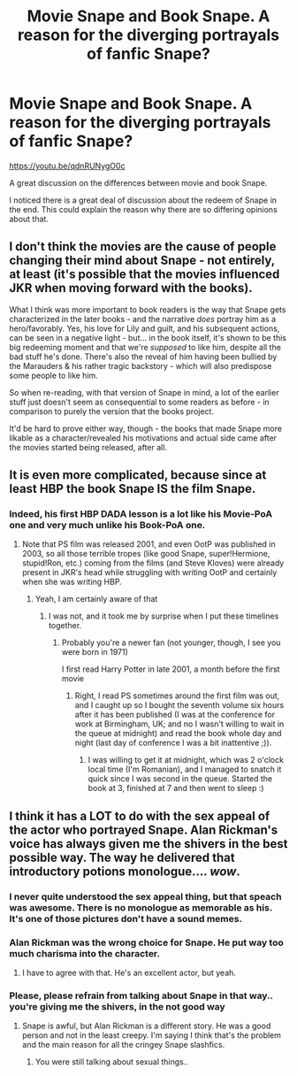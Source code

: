 #+TITLE: Movie Snape and Book Snape. A reason for the diverging portrayals of fanfic Snape?

* Movie Snape and Book Snape. A reason for the diverging portrayals of fanfic Snape?
:PROPERTIES:
:Author: Agasthenes
:Score: 5
:DateUnix: 1588165179.0
:DateShort: 2020-Apr-29
:FlairText: Discussion
:END:
[[https://youtu.be/qdnRUNygO0c]]

A great discussion on the differences between movie and book Snape.

I noticed there is a great deal of discussion about the redeem of Snape in the end. This could explain the reason why there are so differing opinions about that.


** I don't think the movies are the cause of people changing their mind about Snape - not entirely, at least (it's possible that the movies influenced JKR when moving forward with the books).

What I think was more important to book readers is the way that Snape gets characterized in the later books - and the narrative /does/ portray him as a hero/favorably. Yes, his love for Lily and guilt, and his subsequent actions, can be seen in a negative light - but... in the book itself, it's shown to be this big redeeming moment and that we're /supposed/ to like him, despite all the bad stuff he's done. There's also the reveal of him having been bullied by the Marauders & his rather tragic backstory - which will also predispose some people to like him.

So when re-reading, with that version of Snape in mind, a lot of the earlier stuff just doesn't seem as consequential to some readers as before - in comparison to purely the version that the books project.

It'd be hard to prove either way, though - the books that made Snape more likable as a character/revealed his motivations and actual side came after the movies started being released, after all.
:PROPERTIES:
:Author: matgopack
:Score: 13
:DateUnix: 1588167300.0
:DateShort: 2020-Apr-29
:END:


** It is even more complicated, because since at least HBP the book Snape IS the film Snape.
:PROPERTIES:
:Author: ceplma
:Score: 5
:DateUnix: 1588175504.0
:DateShort: 2020-Apr-29
:END:

*** Indeed, his first HBP DADA lesson is a lot like his Movie-PoA one and very much unlike his Book-PoA one.
:PROPERTIES:
:Author: Byrana
:Score: 2
:DateUnix: 1588193046.0
:DateShort: 2020-Apr-30
:END:

**** Note that PS film was released 2001, and even OotP was published in 2003, so all those terrible tropes (like good Snape, super!Hermione, stupid!Ron, etc.) coming from the films (and Steve Kloves) were already present in JKR's head while struggling with writing OotP and certainly when she was writing HBP.
:PROPERTIES:
:Author: ceplma
:Score: 2
:DateUnix: 1588193548.0
:DateShort: 2020-Apr-30
:END:

***** Yeah, I am certainly aware of that
:PROPERTIES:
:Author: Byrana
:Score: 1
:DateUnix: 1588193616.0
:DateShort: 2020-Apr-30
:END:

****** I was not, and it took me by surprise when I put these timelines together.
:PROPERTIES:
:Author: ceplma
:Score: 1
:DateUnix: 1588194754.0
:DateShort: 2020-Apr-30
:END:

******* Probably you're a newer fan (not younger, though, I see you were born in 1971)

I first read Harry Potter in late 2001, a month before the first movie
:PROPERTIES:
:Author: Byrana
:Score: 2
:DateUnix: 1588196885.0
:DateShort: 2020-Apr-30
:END:

******** Right, I read PS sometimes around the first film was out, and I caught up so I bought the seventh volume six hours after it has been published (I was at the conference for work at Birmingham, UK; and no I wasn't willing to wait in the queue at midnight) and read the book whole day and night (last day of conference I was a bit inattentive ;)).
:PROPERTIES:
:Author: ceplma
:Score: 3
:DateUnix: 1588200166.0
:DateShort: 2020-Apr-30
:END:

********* I was willing to get it at midnight, which was 2 o'clock local time (I'm Romanian), and I managed to snatch it quick since I was second in the queue. Started the book at 3, finished at 7 and then went to sleep :)
:PROPERTIES:
:Author: Byrana
:Score: 1
:DateUnix: 1588203805.0
:DateShort: 2020-Apr-30
:END:


** I think it has a LOT to do with the sex appeal of the actor who portrayed Snape. Alan Rickman's voice has always given me the shivers in the best possible way. The way he delivered that introductory potions monologue.... /wow/.
:PROPERTIES:
:Author: silverrainfalls
:Score: 6
:DateUnix: 1588178539.0
:DateShort: 2020-Apr-29
:END:

*** I never quite understood the sex appeal thing, but that speach was awesome. There is no monologue as memorable as his. It's one of those pictures don't have a sound memes.
:PROPERTIES:
:Author: Agasthenes
:Score: 5
:DateUnix: 1588185423.0
:DateShort: 2020-Apr-29
:END:


*** Alan Rickman was the wrong choice for Snape. He put way too much charisma into the character.
:PROPERTIES:
:Author: Nyanmaru_San
:Score: 2
:DateUnix: 1588191176.0
:DateShort: 2020-Apr-30
:END:

**** I have to agree with that. He's an excellent actor, but yeah.
:PROPERTIES:
:Author: silverrainfalls
:Score: 2
:DateUnix: 1588191365.0
:DateShort: 2020-Apr-30
:END:


*** Please, please refrain from talking about Snape in that way.. you're giving me the shivers, in the not good way
:PROPERTIES:
:Author: Erkkipotter
:Score: 0
:DateUnix: 1588180255.0
:DateShort: 2020-Apr-29
:END:

**** Snape is awful, but Alan Rickman is a different story. He was a good person and not in the least creepy. I'm saying I think that's the problem and the main reason for all the cringey Snape slashfics.
:PROPERTIES:
:Author: silverrainfalls
:Score: 3
:DateUnix: 1588185193.0
:DateShort: 2020-Apr-29
:END:

***** You were still talking about sexual things..
:PROPERTIES:
:Author: Erkkipotter
:Score: 1
:DateUnix: 1588216792.0
:DateShort: 2020-Apr-30
:END:
